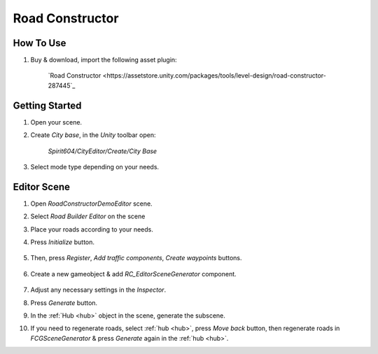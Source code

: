 .. _roadConstructor:

Road Constructor
============

How To Use
------------

#. Buy & download, import the following asset plugin:

	`Road Constructor <https://assetstore.unity.com/packages/tools/level-design/road-constructor-287445`_

Getting Started
------------

#. Open your scene.
#. Create `City base`, in the `Unity` toolbar open:

	`Spirit604/CityEditor/Create/City Base`	

#. Select mode type depending on your needs.

Editor Scene
------------

#. Open `RoadConstructorDemoEditor` scene.
#. Select `Road Builder Editor` on the scene
#. Place your roads according to your needs.
#. Press `Initialize` button.

	.. image:: /images/integration/rc1.png	
	
#. Then, press `Register`, `Add traffic components`, `Create waypoints` buttons.

	.. image:: /images/integration/rc2.png	
	
#. Create a new gameobject & add `RC_EditorSceneGenerator` component.

	.. image:: /images/integration/rc3.png	
	
#. Adjust any necessary settings in the `Inspector`. 
#. Press `Generate` button.
#. In the :ref:`Hub <hub>` object in the scene, generate the subscene.
#. If you need to regenerate roads, select :ref:`hub <hub>`, press `Move back` button, then regenerate roads in `FCGSceneGenerator` & press `Generate` again in the :ref:`hub <hub>`.

